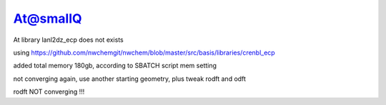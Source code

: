 At@smallQ
=========

At library lanl2dz_ecp does not exists 

using
https://github.com/nwchemgit/nwchem/blob/master/src/basis/libraries/crenbl_ecp

added total memory 180gb, according to SBATCH script mem setting

not converging again, use another starting geometry, plus tweak rodft and odft

rodft NOT converging !!!
